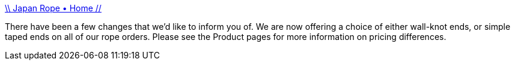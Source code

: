 :jbake-type: post
:jbake-status: published
:jbake-title: \\ Japan Rope • Home //
:jbake-tags: adult,gallerie,tutorial,bdsm,bondage,_mois_avr.,_année_2005
:jbake-date: 2005-04-07
:jbake-depth: ../
:jbake-uri: shaarli/1112829088000.adoc
:jbake-source: https://nicolas-delsaux.hd.free.fr/Shaarli?searchterm=http%3A%2F%2Fwww.japanrope.com%2Fhome.html&searchtags=adult+gallerie+tutorial+bdsm+bondage+_mois_avr.+_ann%C3%A9e_2005
:jbake-style: shaarli

http://www.japanrope.com/home.html[\\ Japan Rope • Home //]

There have been a few changes that we'd like to inform you of. We are now offering a choice of either wall-knot ends, or simple taped ends on all of our rope orders. Please see the Product pages for more information on pricing differences.
